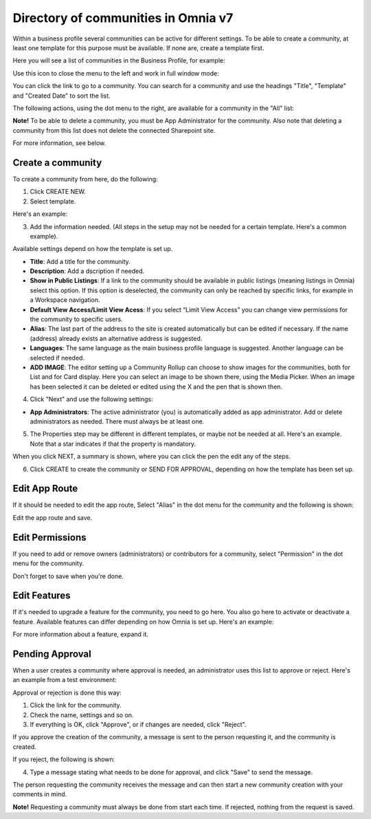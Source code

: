 Directory of communities in Omnia v7
=====================================

Within a business profile several communities can be active for different settings. To be able to create a community, at least one template for this purpose must be available. If none are, create a template first.

Here you will see a list of communities in the Business Profile, for example:

.. image:: communities-apps-v7.png

Use this icon to close the menu to the left and work in full window mode:

.. image:: communities-icon-v7.png

You can click the link to go to a community. You can search for a community and use the headings "Title", "Template" and "Created Date" to sort the list.

The following actions, using the dot menu to the right, are available for a community in the "All" list:

.. image:: community-actions-v7.png

**Note!** To be able to delete a community, you must be App Administrator for the community. Also note that deleting a community from this list does not delete 
the connected Sharepoint site.

For more information, see below.

Create a community
***********************
To create a community from here, do the following:

1. Click CREATE NEW.
2. Select template. 

Here's an example:

.. image:: community-template-v7.png

3. Add the information needed. (All steps in the setup may not be needed for a certain template. Here's a common example).

.. image:: community-settings-v7.png

Available settings depend on how the template is set up. 

+ **Title**: Add a title for the community.
+ **Description**: Add a dscription if needed.
+ **Show in Public Listings**: If a link to the community should be available in public listings (meaning listings in Omnia) select this option. If this option is deselected, the community can only be reached by specific links, for example in a Workspace navigation.
+ **Default View Access/Limit View Acess**: If you select “Limit View Access” you can change view permissions for the community to specific users.
+ **Alias**: The last part of the address to the site is created automatically but can be edited if necessary. If the name (address) already exists an alternative address is suggested.
+ **Languages**: The same language as the main business profile language is suggested. Another language can be selected if needed.  
+ **ADD IMAGE**: The editor setting up a Community Rollup can choose to show images for the communities, both for List and for Card display. Here you can select an image to be shown there, using the Media Picker. When an image has been selected it can be deleted or edited using the X and the pen that is shown then.

4. Click "Next" and use the following settings:

.. image:: community-settings2-v7.png

+ **App Administrators**: The active administrator (you) is automatically added as app administrator. Add or delete administrators as needed. There must always be at least one.

5. The Properties step may be different in different templates, or maybe not be needed at all. Here's an example. Note that a star indicates if that the property is mandatory.

.. image:: community-settings-property-v7.png

When you click NEXT, a summary is shown, where you can click the pen the edit any of the steps.

6. Click CREATE to create the community or SEND FOR APPROVAL, depending on how the template has been set up.

.. image:: community-create-v7.png

Edit App Route
****************
If it should be needed to edit the app route, Select "Alias" in the dot menu for the community and the following is shown:

.. image:: app-route-community-v7.png

Edit the app route and save.

Edit Permissions
******************
If you need to add or remove owners (administrators) or contributors for a community, select "Permission" in the dot menu for the community.

.. image:: community-premissions-v7.png

Don't forget to save when you're done.

Edit Features
***************
If it's needed to upgrade a feature for the community, you need to go here. You also go here to activate or deactivate a feature. Available features can differ depending on how Omnia is set up. Here's an example:

.. image:: community-features-v7.png

For more information about a feature, expand it.

Pending Approval
*****************
When a user creates a community where approval is needed, an administrator uses this list to approve or reject. Here's an example from a test environment:

.. image:: community-pending-approval-v7.png

Approval or rejection is done this way:

1. Click the link for the community.
2. Check the name, settings and so on.
3. If everything is OK, click "Approve", or if changes are needed, click "Reject".

.. image:: community-pending-approval-approve-v7.png

If you approve the creation of the community, a message is sent to the person requesting it, and the community is created.

If you reject, the following is shown:
 
.. image:: community-pending-approval-reject-v7.png

4. Type a message stating what needs to be done for approval, and click "Save" to send the message.

The person requesting the community receives the message and can then start a new community creation with your comments in mind. 

**Note!** Requesting a community must always be done from start each time. If rejected, nothing from the request is saved.


